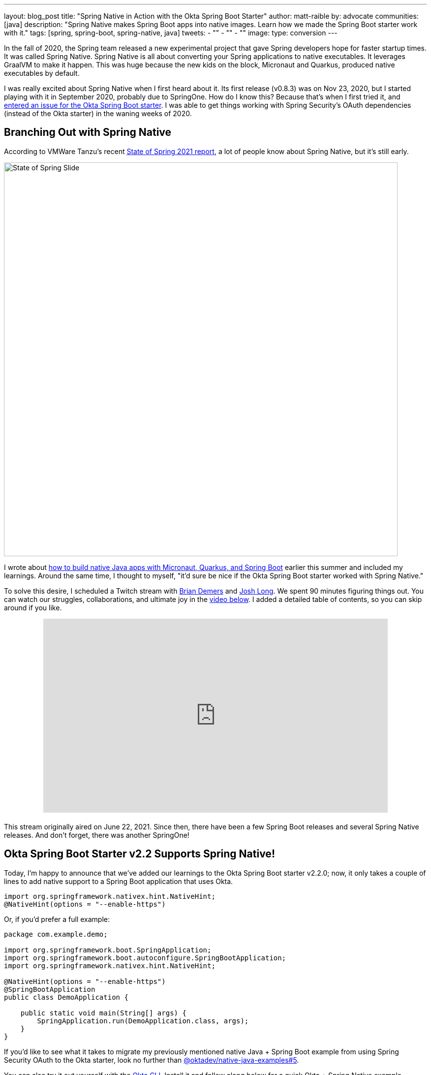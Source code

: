 ---
layout: blog_post
title: "Spring Native in Action with the Okta Spring Boot Starter"
author: matt-raible
by: advocate
communities: [java]
description: "Spring Native makes Spring Boot apps into native images. Learn how we made the Spring Boot starter work with it."
tags: [spring, spring-boot, spring-native, java]
tweets:
- ""
- ""
- ""
image:
type: conversion
---

In the fall of 2020, the Spring team released a new experimental project that gave Spring developers hope for faster startup times. It was called Spring Native. Spring Native is all about converting your Spring applications to native executables. It leverages GraalVM to make it happen. This was huge because the new kids on the block, Micronaut and Quarkus, produced native executables by default.

I was really excited about Spring Native when I first heard about it. Its first release (v0.8.3) was on Nov 23, 2020, but I started playing with it in September 2020, probably due to SpringOne. How do I know this? Because that's when I first tried it, and https://github.com/okta/okta-spring-boot/issues/192[entered an issue for the Okta Spring Boot starter]. I was able to get things working with Spring Security's OAuth dependencies (instead of the Okta starter) in the waning weeks of 2020.

== Branching Out with Spring Native

According to VMWare Tanzu's recent https://tanzu.vmware.com/content/ebooks/the-state-of-spring-2021[State of Spring 2021 report], a lot of people know about Spring Native, but it's still early.

image::{% asset_path 'blog/spring-native-okta-starter/state-of-spring-slide.png' %}[alt=State of Spring Slide,width=800,align=center]

I wrote about link:/blog/2021/06/18/native-java-framework-comparison[how to build native Java apps with Micronaut, Quarkus, and Spring Boot] earlier this summer and included my learnings. Around the same time, I thought to myself, "it'd sure be nice if the Okta Spring Boot starter worked with Spring Native."

To solve this desire, I scheduled a Twitch stream with link:/blog/authors/brian-demers[Brian Demers] and https://joshlong.com/[Josh Long]. We spent 90 minutes figuring things out. You can watch our struggles, collaborations, and ultimate joy in the https://youtu.be/8vY-9tXlCW4[video below]. I added a detailed table of contents, so you can skip around if you like.

++++
<div style="text-align: center; margin-bottom: 1.25rem">
<iframe width="700" height="394" style="max-width: 100%" src="https://www.youtube.com/embed/8vY-9tXlCW4" title="Spring Native and the Okta Spring Boot Starter" frameborder="0" allow="accelerometer; autoplay; clipboard-write; encrypted-media; gyroscope; picture-in-picture" allowfullscreen></iframe>
</div>
++++

This stream originally aired on June 22, 2021. Since then, there have been a few Spring Boot releases and several Spring Native releases. And don't forget, there was another SpringOne!

== Okta Spring Boot Starter v2.2 Supports Spring Native!

Today, I'm happy to announce that we've added our learnings to the Okta Spring Boot starter v2.2.0; now, it only takes a couple of lines to add native support to a Spring Boot application that uses Okta.

[source,java]
----
import org.springframework.nativex.hint.NativeHint;
@NativeHint(options = "--enable-https")
----

Or, if you'd prefer a full example:

[source,java]
----
package com.example.demo;

import org.springframework.boot.SpringApplication;
import org.springframework.boot.autoconfigure.SpringBootApplication;
import org.springframework.nativex.hint.NativeHint;

@NativeHint(options = "--enable-https")
@SpringBootApplication
public class DemoApplication {

    public static void main(String[] args) {
        SpringApplication.run(DemoApplication.class, args);
    }
}
----

If you'd like to see what it takes to migrate my previously mentioned native Java + Spring Boot example from using Spring Security OAuth to the Okta starter, look no further than https://github.com/oktadev/native-java-examples/pull/5[@oktadev/native-java-examples#5].

You can also try it out yourself with the https://cli.okta.com[Okta CLI]. Install it and follow along below for a quick Okta + Spring Native example.

== Create a Native Spring Boot App

To create a secure Spring Boot app with Okta, run `okta start spring-boot`. You'll need to verify your email and set a password as part of this.

TIP: If you already have an Okta account, you can run `okta login` first.

This command will download our https://github.com/okta-samples/okta-spring-boot-sample[Okta Spring Boot sample], register your app on Okta, and configure it by adding your Okta settings to `src/main/resources/application.properties`.

Add `@NativeHint(options = "--enable-https")` to the main `Application` class as specified above.

Next, edit your `pom.xml` and add the Spring Native version and classifier to the `<properties>` section:

[source,xml]
----
<spring-native.version>0.10.3</spring-native.version>
<repackage.classifier/>
----

Then, replace the `<build>` section with the XML below:

[source,xml]
----
<build>
    <defaultGoal>spring-boot:run</defaultGoal>
    <plugins>
        <plugin>
            <groupId>org.springframework.boot</groupId>
            <artifactId>spring-boot-maven-plugin</artifactId>
            <configuration>
                <classifier>${repackage.classifier}</classifier>
                <image>
                    <builder>paketobuildpacks/builder:tiny</builder>
                    <env>
                        <BP_NATIVE_IMAGE>true</BP_NATIVE_IMAGE>
                    </env>
                </image>
            </configuration>
        </plugin>
        <plugin>
            <groupId>org.springframework.experimental</groupId>
            <artifactId>spring-aot-maven-plugin</artifactId>
            <version>${spring-native.version}</version>
            <executions>
                <execution>
                    <id>test-generate</id>
                    <goals>
                        <goal>test-generate</goal>
                    </goals>
                </execution>
                <execution>
                    <id>generate</id>
                    <goals>
                        <goal>generate</goal>
                    </goals>
                </execution>
            </executions>
        </plugin>
    </plugins>
</build>
<repositories>
    <repository>
        <id>spring-releases</id>
        <name>Spring Releases</name>
        <url>https://repo.spring.io/release</url>
        <snapshots>
            <enabled>false</enabled>
        </snapshots>
    </repository>
</repositories>
<pluginRepositories>
    <pluginRepository>
        <id>spring-releases</id>
        <name>Spring Releases</name>
        <url>https://repo.spring.io/release</url>
        <snapshots>
            <enabled>false</enabled>
        </snapshots>
    </pluginRepository>
</pluginRepositories>
----

Then, run it!

[source,shell]
----
./mvnw
----

Next, open your browser to `http://localhost:8080`. You'll likely be logged in straight away and see your name printed on the screen.

== Learn More About Spring Boot and Spring Native

We hope you learned something from this video and our experience. A huge thanks to Josh Long and https://spring.io/team/aclement[Andy Clement] for their assistance during this stream. The https://docs.spring.io/spring-native/docs/current/reference/htmlsingle/[Spring Native docs] are where you want to go to really dig in. If you prefer videos, I recommend watching https://www.youtube.com/watch?v=JsUAGJqdvaA[Josh Long's Spring Tips: Spring Native 0.10.0 video].

Check out these posts for more information about Spring Boot and Spring Native:

- link:/blog/2021/06/18/native-java-framework-comparison[Build Native Java Apps with Micronaut, Quarkus, and Spring Boot]
- link:/blog/2021/05/12/spring-boot-r2dbc[R2DBC and Spring for Non-Blocking Database Access]
- link:/blog/2021/07/12/spring-boot-test-slices[Faster Spring Boot Testing with Test Slices]
- link:/blog/2021/08/13/reactive-java[How to Prevent Reactive Java Applications from Stalling]

If you have any questions about this post, please add a comment below. For more interesting content, follow https://twitter.com/oktadev[@oktadev] on Twitter, connect with us https://www.linkedin.com/company/oktadev[on LinkedIn], and subscribe to https://www.youtube.com/oktadev[our YouTube channel].
